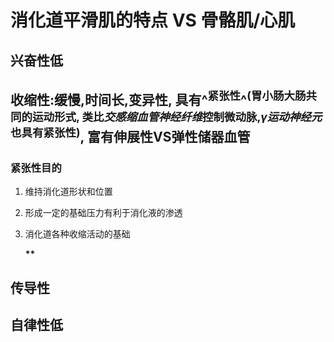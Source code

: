 * 消化道平滑肌的特点  VS 骨骼肌/心肌
** 兴奋性低
** 收缩性:缓慢,时间长,变异性, 具有^^紧张性^^(胃小肠大肠共同的运动形式, 类比[[交感缩血管神经纤维]]控制微动脉,[[γ运动神经元]]也具有紧张性), 富有伸展性VS弹性储器血管
*** 紧张性目的
**** 维持消化道形状和位置
**** 形成一定的基础压力有利于消化液的渗透
**** 消化道各种收缩活动的基础
****
** 传导性
** 自律性低